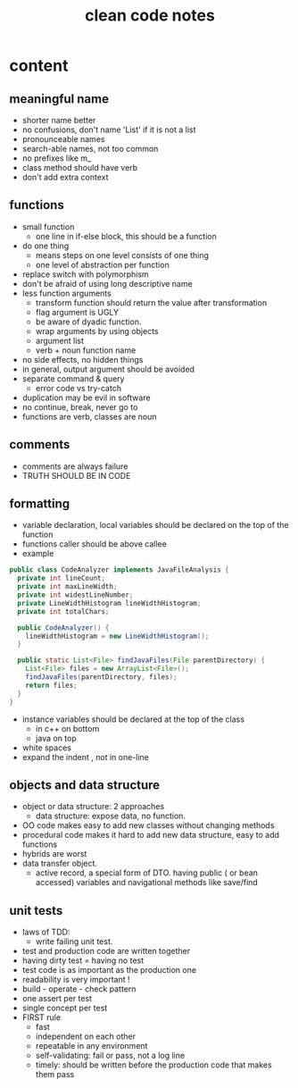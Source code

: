 #+TITLE: clean code notes

* content
  
** meaningful name
- shorter name better
- no confusions, don't name 'List' if it is not a list
- pronounceable names 
- search-able names, not too common 
- no prefixes like m_
- class method should have verb 
- don't add extra context 


** functions 
- small function 
  - one line in if-else block, this should be a function 
- do one thing 
  - means steps on one level consists of one thing
  - one level of abstraction per function
- replace switch with polymorphism
- don't be afraid of using long descriptive name
- less function arguments 
  - transform function should return the value after transformation
  - flag argument is UGLY
  - be aware of dyadic function.
  - wrap arguments by using objects
  - argument list 
  - verb + noun function name 
- no side effects, no hidden things 
- in general, output argument should be avoided 
- separate command & query 
  - error code vs try-catch
- duplication may be evil in software
- no continue, break, never go to
- functions are verb, classes are noun



** comments
- comments are always failure 
- TRUTH SHOULD BE IN CODE



** formatting 
- variable declaration, local variables should be declared on the top of the function 
- functions caller should be above callee
- example 
#+BEGIN_SRC java
public class CodeAnalyzer implements JavaFileAnalysis {  
  private int lineCount;  
  private int maxLineWidth;  
  private int widestLineNumber;  
  private LineWidthHistogram lineWidthHistogram;  
  private int totalChars;  
  
  public CodeAnalyzer() {    
    lineWidthHistogram = new LineWidthHistogram();  
  }  

  public static List<File> findJavaFiles(File parentDirectory) {    
    List<File> files = new ArrayList<File>();    
    findJavaFiles(parentDirectory, files);    
    return files;  
  }
}
#+END_SRC
- instance variables should be declared at the top of the class 
  - in c++ on bottom 
  - java on top 

- white spaces 
- expand the indent , not in one-line


** objects and data structure
- object or data structure: 2 approaches 
  - data structure: expose data, no function. 
- OO code makes easy to add new classes without changing methods
- procedural code makes it hard to add new data structure, easy to add functions
- hybrids are worst 
- data transfer object. 
  - active record, a special form of DTO. having public ( or bean accessed) variables
    and navigational methods like save/find

** unit tests
- laws of TDD:
  - write failing unit test. 
- test and production code are written together
- having dirty test = having no test
- test code is as important as the production one
- readability is very important !
- build - operate - check pattern
- one assert per test
- single concept per test
- FIRST rule
  - fast
  - independent on each other
  - repeatable in any environment
  - self-validating: fail or pass, not a log line
  - timely: should be written before the production code that makes them pass 

